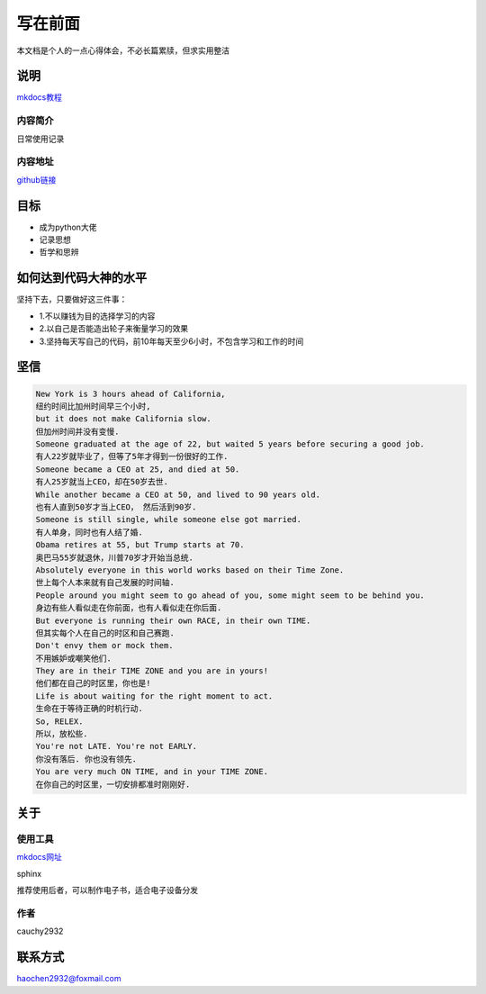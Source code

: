写在前面
========

.. figure:: C:\Users\LvYangyang\Documents\mathematics\source\top.jpg
   :alt: 

本文档是个人的一点心得体会，不必长篇累牍，但求实用整洁

说明
----

`mkdocs教程 <https://markdown-docs-zh.readthedocs.io/zh_CN/latest/>`__

内容简介
~~~~~~~~

日常使用记录

内容地址
~~~~~~~~

`github链接 <https://github.com/CAUCHY2932/mathematics>`__

目标
----

-  成为python大佬

-  记录思想

-  哲学和思辨

如何达到代码大神的水平
----------------------

坚持下去，只要做好这三件事：

-  1.不以赚钱为目的选择学习的内容

-  2.以自己是否能造出轮子来衡量学习的效果

-  3.坚持每天写自己的代码，前10年每天至少6小时，不包含学习和工作的时间

坚信
----

.. code:: 

    New York is 3 hours ahead of California, 
    纽约时间比加州时间早三个小时,
    but it does not make California slow. 
    但加州时间并没有变慢.
    Someone graduated at the age of 22, but waited 5 years before securing a good job.
    有人22岁就毕业了，但等了5年才得到一份很好的工作.
    Someone became a CEO at 25, and died at 50.
    有人25岁就当上CEO，却在50岁去世.
    While another became a CEO at 50, and lived to 90 years old.
    也有人直到50岁才当上CEO， 然后活到90岁.
    Someone is still single, while someone else got married.
    有人单身，同时也有人结了婚.
    Obama retires at 55, but Trump starts at 70.
    奥巴马55岁就退休，川普70岁才开始当总统.
    Absolutely everyone in this world works based on their Time Zone.
    世上每个人本来就有自己发展的时间轴.          
    People around you might seem to go ahead of you, some might seem to be behind you.
    身边有些人看似走在你前面，也有人看似走在你后面.
    But everyone is running their own RACE, in their own TIME.
    但其实每个人在自己的时区和自己赛跑.
    Don't envy them or mock them.
    不用嫉妒或嘲笑他们.
    They are in their TIME ZONE and you are in yours!
    他们都在自己的时区里，你也是!
    Life is about waiting for the right moment to act.
    生命在于等待正确的时机行动.          
    So, RELEX. 
    所以，放松些.
    You're not LATE. You're not EARLY.
    你没有落后. 你也没有领先.
    You are very much ON TIME, and in your TIME ZONE.
    在你自己的时区里，一切安排都准时刚刚好.

关于
----

使用工具
~~~~~~~~

`mkdocs网址 <https://www.mkdocs.org/>`__

sphinx

推荐使用后者，可以制作电子书，适合电子设备分发

作者
~~~~

cauchy2932

联系方式
--------

haochen2932@foxmail.com
